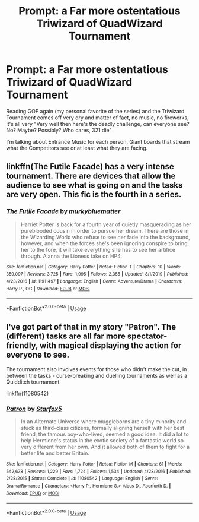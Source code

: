 #+TITLE: Prompt: a Far more ostentatious Triwizard of QuadWizard Tournament

* Prompt: a Far more ostentatious Triwizard of QuadWizard Tournament
:PROPERTIES:
:Author: KidCoheed
:Score: 3
:DateUnix: 1578714153.0
:DateShort: 2020-Jan-11
:FlairText: Prompt/Request if it already Exist
:END:
Reading GOF again (my personal favorite of the series) and the Triwizard Tournament comes off very dry and matter of fact, no music, no fireworks, it's all very "Very well then here's the deadly challenge, can everyone see? No? Maybe? Possibly? Who cares, 321 die"

I'm talking about Entrance Music for each person, Giant boards that stream what the Competitors see or at least what they are facing.


** linkffn(The Futile Facade) has a very intense tournament. There are devices that allow the audience to see what is going on and the tasks are very open. This fic is the fourth in a series.
:PROPERTIES:
:Author: TheEmeraldDoe
:Score: 6
:DateUnix: 1578715580.0
:DateShort: 2020-Jan-11
:END:

*** [[https://www.fanfiction.net/s/11911497/1/][*/The Futile Facade/*]] by [[https://www.fanfiction.net/u/3489773/murkybluematter][/murkybluematter/]]

#+begin_quote
  Harriet Potter is back for a fourth year of quietly masquerading as her pureblooded cousin in order to pursue her dream. There are those in the Wizarding World who refuse to see her fade into the background, however, and when the forces she's been ignoring conspire to bring her to the fore, it will take everything she has to see her artifice through. Alanna the Lioness take on HP4.
#+end_quote

^{/Site/:} ^{fanfiction.net} ^{*|*} ^{/Category/:} ^{Harry} ^{Potter} ^{*|*} ^{/Rated/:} ^{Fiction} ^{T} ^{*|*} ^{/Chapters/:} ^{10} ^{*|*} ^{/Words/:} ^{359,097} ^{*|*} ^{/Reviews/:} ^{3,725} ^{*|*} ^{/Favs/:} ^{1,995} ^{*|*} ^{/Follows/:} ^{2,355} ^{*|*} ^{/Updated/:} ^{8/1/2019} ^{*|*} ^{/Published/:} ^{4/23/2016} ^{*|*} ^{/id/:} ^{11911497} ^{*|*} ^{/Language/:} ^{English} ^{*|*} ^{/Genre/:} ^{Adventure/Drama} ^{*|*} ^{/Characters/:} ^{Harry} ^{P.,} ^{OC} ^{*|*} ^{/Download/:} ^{[[http://www.ff2ebook.com/old/ffn-bot/index.php?id=11911497&source=ff&filetype=epub][EPUB]]} ^{or} ^{[[http://www.ff2ebook.com/old/ffn-bot/index.php?id=11911497&source=ff&filetype=mobi][MOBI]]}

--------------

*FanfictionBot*^{2.0.0-beta} | [[https://github.com/tusing/reddit-ffn-bot/wiki/Usage][Usage]]
:PROPERTIES:
:Author: FanfictionBot
:Score: 2
:DateUnix: 1578715602.0
:DateShort: 2020-Jan-11
:END:


** I've got part of that in my story "Patron". The (different) tasks are all far more spectator-friendly, with magical displaying the action for everyone to see.

The tournament also involves events for those who didn't make the cut, in between the tasks - curse-breaking and duelling tournaments as well as a Quidditch tournament.

linkffn(11080542)
:PROPERTIES:
:Author: Starfox5
:Score: 2
:DateUnix: 1578763550.0
:DateShort: 2020-Jan-11
:END:

*** [[https://www.fanfiction.net/s/11080542/1/][*/Patron/*]] by [[https://www.fanfiction.net/u/2548648/Starfox5][/Starfox5/]]

#+begin_quote
  In an Alternate Universe where muggleborns are a tiny minority and stuck as third-class citizens, formally aligning herself with her best friend, the famous boy-who-lived, seemed a good idea. It did a lot to help Hermione's status in the exotic society of a fantastic world so very different from her own. And it allowed both of them to fight for a better life and better Britain.
#+end_quote

^{/Site/:} ^{fanfiction.net} ^{*|*} ^{/Category/:} ^{Harry} ^{Potter} ^{*|*} ^{/Rated/:} ^{Fiction} ^{M} ^{*|*} ^{/Chapters/:} ^{61} ^{*|*} ^{/Words/:} ^{542,678} ^{*|*} ^{/Reviews/:} ^{1,229} ^{*|*} ^{/Favs/:} ^{1,724} ^{*|*} ^{/Follows/:} ^{1,534} ^{*|*} ^{/Updated/:} ^{4/23/2016} ^{*|*} ^{/Published/:} ^{2/28/2015} ^{*|*} ^{/Status/:} ^{Complete} ^{*|*} ^{/id/:} ^{11080542} ^{*|*} ^{/Language/:} ^{English} ^{*|*} ^{/Genre/:} ^{Drama/Romance} ^{*|*} ^{/Characters/:} ^{<Harry} ^{P.,} ^{Hermione} ^{G.>} ^{Albus} ^{D.,} ^{Aberforth} ^{D.} ^{*|*} ^{/Download/:} ^{[[http://www.ff2ebook.com/old/ffn-bot/index.php?id=11080542&source=ff&filetype=epub][EPUB]]} ^{or} ^{[[http://www.ff2ebook.com/old/ffn-bot/index.php?id=11080542&source=ff&filetype=mobi][MOBI]]}

--------------

*FanfictionBot*^{2.0.0-beta} | [[https://github.com/tusing/reddit-ffn-bot/wiki/Usage][Usage]]
:PROPERTIES:
:Author: FanfictionBot
:Score: 2
:DateUnix: 1578763561.0
:DateShort: 2020-Jan-11
:END:
